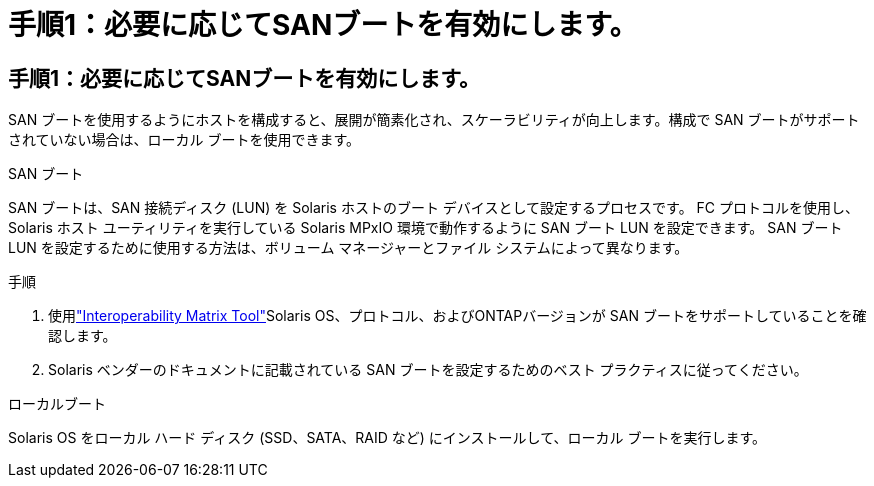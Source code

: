 = 手順1：必要に応じてSANブートを有効にします。
:allow-uri-read: 




== 手順1：必要に応じてSANブートを有効にします。

SAN ブートを使用するようにホストを構成すると、展開が簡素化され、スケーラビリティが向上します。構成で SAN ブートがサポートされていない場合は、ローカル ブートを使用できます。

[role="tabbed-block"]
====
.SAN ブート
--
SAN ブートは、SAN 接続ディスク (LUN) を Solaris ホストのブート デバイスとして設定するプロセスです。  FC プロトコルを使用し、Solaris ホスト ユーティリティを実行している Solaris MPxIO 環境で動作するように SAN ブート LUN を設定できます。  SAN ブート LUN を設定するために使用する方法は、ボリューム マネージャーとファイル システムによって異なります。

.手順
. 使用link:https://mysupport.netapp.com/matrix/#welcome["Interoperability Matrix Tool"^]Solaris OS、プロトコル、およびONTAPバージョンが SAN ブートをサポートしていることを確認します。
. Solaris ベンダーのドキュメントに記載されている SAN ブートを設定するためのベスト プラクティスに従ってください。


--
.ローカルブート
--
Solaris OS をローカル ハード ディスク (SSD、SATA、RAID など) にインストールして、ローカル ブートを実行します。

--
====
